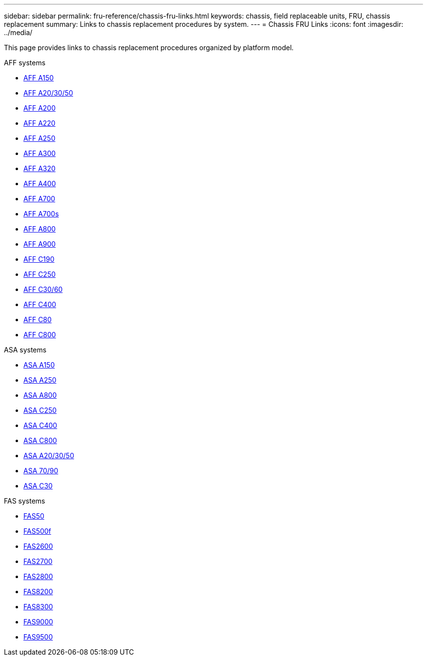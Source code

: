 ---
sidebar: sidebar
permalink: fru-reference/chassis-fru-links.html
keywords: chassis, field replaceable units, FRU, chassis replacement
summary: Links to chassis replacement procedures by system.
---
= Chassis FRU Links
:icons: font
:imagesdir: ../media/

[.lead]
This page provides links to chassis replacement procedures organized by platform model.

[role="tabbed-block"]
====
.AFF systems
--
* link:../a150/chassis-replace-overview.html[AFF A150^]
* link:../a20-30-50/chassis-replace-workflow.html[AFF A20/30/50^]
* link:../a200/chassis-replace-overview.html[AFF A200^]
* link:../a220/chassis-replace-overview.html[AFF A220^]
* link:../a250/chassis-replace-overview.html[AFF A250^]
* link:../a300/chassis-replace-overview.html[AFF A300^]
* link:../a320/chassis-replace-overview.html[AFF A320^]
* link:../a400/chassis-replace-overview.html[AFF A400^]
* link:../a700/chassis-replace-overview.html[AFF A700^]
* link:../a700s/chassis-replace-overview.html[AFF A700s^]
* link:../a800/chassis-replace-overview.html[AFF A800^]
* link:../a900/chassis_replace_overview.html[AFF A900^]
* link:../c190/chassis-replace-overview.html[AFF C190^]
* link:../c250/chassis-replace-overview.html[AFF C250^]
* link:../c30-60/chassis-replace-workflow.html[AFF C30/60^]
* link:../c400/chassis-replace-overview.html[AFF C400^]
* link:../c80/chassis-replace-workflow.html[AFF C80^]
* link:../c800/chassis-replace-overview.html[AFF C800^]
--

.ASA systems
--
* link:../asa150/chassis-replace-overview.html[ASA A150^]
* link:../asa250/chassis-replace-overview.html[ASA A250^]
* link:../asa800/chassis-replace-overview.html[ASA A800^]
* link:../asa-c250/chassis-replace-overview.html[ASA C250^]
* link:../asa-c400/chassis-replace-overview.html[ASA C400^]
* link:../asa-c800/chassis-replace-overview.html[ASA C800^]
* link:../asa-r2-a20-30-50/chassis-replace-workflow.html[ASA A20/30/50^]
* link:../asa-r2-70-90/chassis-replace-workflow.html[ASA 70/90^]
* link:../asa-r2-c30/chassis-replace-workflow.html[ASA C30^]
--

.FAS systems
--
* link:../fas50/chassis-replace-workflow.html[FAS50^]
* link:../fas500f/chassis-replace-overview.html[FAS500f^]
* link:../fas2600/chassis-replace-overview.html[FAS2600^]
* link:../fas2700/chassis-replace-overview.html[FAS2700^]
* link:../fas2800/chassis-replace-overview.html[FAS2800^]
* link:../fas8200/chassis-replace-overview.html[FAS8200^]
* link:../fas8300/chassis-replace-overview.html[FAS8300^]
* link:../fas9000/chassis-replace-overview.html[FAS9000^]
* link:../fas9500/chassis_replace_overview.html[FAS9500^]
--
====

// 2025-09-18: ontap-systems-internal/issues/769